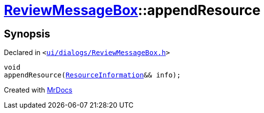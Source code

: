 [#ReviewMessageBox-appendResource]
= xref:ReviewMessageBox.adoc[ReviewMessageBox]::appendResource
:relfileprefix: ../
:mrdocs:


== Synopsis

Declared in `&lt;https://github.com/PrismLauncher/PrismLauncher/blob/develop/launcher/ui/dialogs/ReviewMessageBox.h#L26[ui&sol;dialogs&sol;ReviewMessageBox&period;h]&gt;`

[source,cpp,subs="verbatim,replacements,macros,-callouts"]
----
void
appendResource(xref:ReviewMessageBox/ResourceInformation.adoc[ResourceInformation]&& info);
----



[.small]#Created with https://www.mrdocs.com[MrDocs]#
